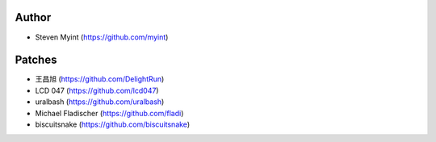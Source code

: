 Author
------
- Steven Myint (https://github.com/myint)

Patches
-------
- 王昌旭 (https://github.com/DelightRun)
- LCD 047 (https://github.com/lcd047)
- uralbash (https://github.com/uralbash)
- Michael Fladischer (https://github.com/fladi)
- biscuitsnake (https://github.com/biscuitsnake)
